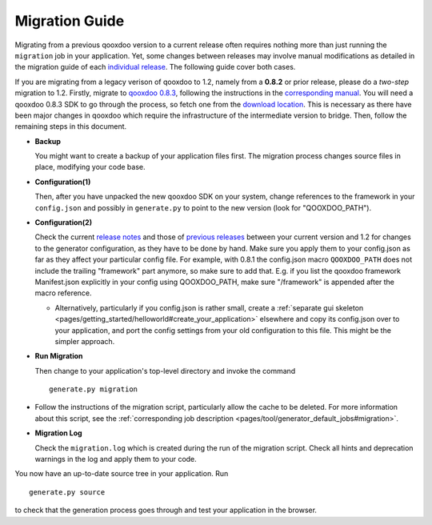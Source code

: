 .. _pages/migration_guide#migration_guide:

Migration Guide
***************

Migrating from a previous qooxdoo version to a current release often requires nothing more than just running the ``migration`` job in your application. Yet, some changes between releases may involve manual modifications as detailed in the migration guide of each `individual release <http://qooxdoo.org/about/release_notes>`_. The following guide cover both cases.

If you are migrating from a legacy verison of qooxdoo to 1.2, namely from a **0.8.2** or prior release, please do a *two-step* migration to 1.2. Firstly, migrate to `qooxdoo 0.8.3 <http://qooxdoo.org/about/release_notes/0.8.3>`_, following the instructions in the `corresponding manual <http://qooxdoo.org/documentation/0.8#migration>`_. You will need a qooxdoo 0.8.3 SDK to go through the process, so fetch one from the `download location <https://sourceforge.net/projects/qooxdoo/files/>`_. This is necessary as there have been major changes in qooxdoo which require the infrastructure of the intermediate version to bridge. Then, follow the remaining steps in this document.

* **Backup**

  You might want to create a backup of your application files first. The migration process changes source files in place, modifying your code base.

* **Configuration(1)**

  Then, after you have unpacked the new qooxdoo SDK on your system, change references to the framework in your ``config.json`` and possibly in ``generate.py`` to point to the new version (look for "QOOXDOO_PATH").
* **Configuration(2)**
  
  Check the current `release notes <http://qooxdoo.org/about/release_notes/1.2#tooling>`_ and those of `previous releases <http://qooxdoo.org/about/release_notes>`_ between your current version and 1.2 for changes to the generator configuration, as they have to be done by hand. Make sure you  apply them to your config.json as far as they affect your particular config file. For example, with 0.8.1 the config.json macro ``QOOXDOO_PATH`` does not include the trailing "framework" part anymore, so make sure to add that. E.g. if you list the qooxdoo framework Manifest.json explicitly in your config using QOOXDOO_PATH, make sure "/framework" is appended after the macro reference.
  
  * Alternatively, particularly if you config.json is rather small, create a :ref:`separate gui skeleton <pages/getting_started/helloworld#create_your_application>` elsewhere and copy its config.json over to your application, and port the config settings from your old configuration to this file. This might be the simpler approach.

* **Run Migration**

  Then change to your application's top-level directory and invoke the command
  ::

    generate.py migration

* Follow the instructions of the migration script, particularly allow the cache to be deleted. For more information about this script, see the :ref:`corresponding job description <pages/tool/generator_default_jobs#migration>`.

* **Migration Log**
  
  Check the ``migration.log`` which is created during the run of the migration script. Check all hints and deprecation warnings in the log and apply them to your code.

You now have an up-to-date source tree in your application. Run 
::

    generate.py source

to check that the generation process goes through and test your application in the browser.

